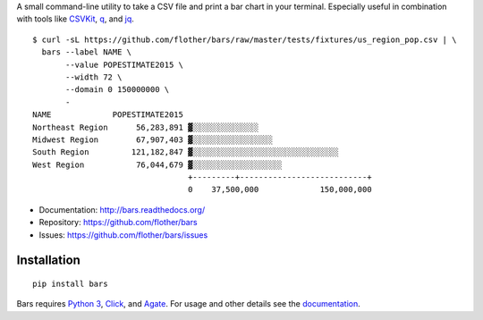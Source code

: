 A small command-line utility to take a CSV file and print a bar chart in
your terminal. Especially useful in combination with tools like CSVKit_,
q_, and jq_.

::

    $ curl -sL https://github.com/flother/bars/raw/master/tests/fixtures/us_region_pop.csv | \
      bars --label NAME \
           --value POPESTIMATE2015 \
           --width 72 \
           --domain 0 150000000 \
           -
    NAME             POPESTIMATE2015
    Northeast Region      56,283,891 ▓░░░░░░░░░░░░░░
    Midwest Region        67,907,403 ▓░░░░░░░░░░░░░░░░░
    South Region         121,182,847 ▓░░░░░░░░░░░░░░░░░░░░░░░░░░░░░░░
    West Region           76,044,679 ▓░░░░░░░░░░░░░░░░░░░
                                     +---------+---------------------------+
                                     0    37,500,000             150,000,000

* Documentation: http://bars.readthedocs.org/
* Repository: https://github.com/flother/bars
* Issues: https://github.com/flother/bars/issues

Installation
------------

::

    pip install bars

Bars requires `Python 3`_, `Click`_, and `Agate`_. For usage and other details
see the documentation_.


.. _CSVKit: http://csvkit.readthedocs.org/en/latest/
.. _q: http://harelba.github.io/q/
.. _jq: https://stedolan.github.io/jq/
.. _Python 3: https://docs.python.org/3/
.. _Click: http://click.pocoo.org/6/
.. _Agate: http://agate.readthedocs.org/en/1.3.1/
.. _documentation: http://bars.readthedocs.org/
